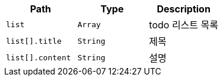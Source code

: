 |===
|Path|Type|Description

|`+list+`
|`+Array+`
|todo 리스트 목록

|`+list[].title+`
|`+String+`
|제목

|`+list[].content+`
|`+String+`
|설명

|===